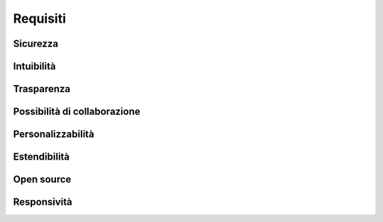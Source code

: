 *********
Requisiti
*********

.. todo::

   Perchè è stato realizzato Sophon?


Sicurezza
=========

.. todo::

   Gli utenti non autorizzati non devono poter accedere ai dati degli utenti autorizzati.

.. todo::

   I tentativi di attacco da parte di un attore malizioso devono essere facili da sventare.

.. todo::

   I notebook degli utenti non devono poter interferire uno con l'altro.


Intuibilità
===========

.. todo::

   L'interfaccia utente deve essere comprensibile all'utente medio senza aver bisogno di leggere una guida.

.. todo::

   L'interfaccia utente deve usare design patterns comuni e familiari all'utente medio.


Trasparenza
===========

.. todo::

   I dettagli tecnici dell'implementazione del software devono essere nascosti all'utente, che è interessato solo a usare Jupyter.


Possibilità di collaborazione
=============================

.. todo::

   Il software deve permettere agli utenti autorizzati di collaborare in tempo reale sullo stesso notebook.

.. todo::

   Il software deve facilitare le interazioni all'interno del gruppo, complicarle.


Personalizzabilità
==================

.. todo::

   La piattaforma di gestione deve essere personalizzabile da ogni utilizzatore, in modo che ci possa inserire il suo brand.

.. todo::

   L'ambiente di lavoro deve essere interamente personalizzabile, come se l'utente del notebook stesse eseguendo il notebook sul suo stesso PC.


Estendibilità
=============

.. todo::

   Nuove funzionalità devono essere facili da implementare all'interno del software, qualsiasi sia la loro forma.

.. todo::

   Il software deve essere modulare, in modo tale da semplificare significativamente la rimozione o scrittura di una delle sue parti.


Open source
===========

.. todo::

   Il codice sorgente deve essere liberamente consultabile da chiunque, per i curiosi e chi è in grado di migliorarlo.

.. todo::

   In pieno spirito collaborativo, il progetto deve essere liberamente modificabile e utilizzabile da chiunque.


Responsività
============

.. todo::

   Il software deve essere utilizzabile da cellulare, ove possibile.
